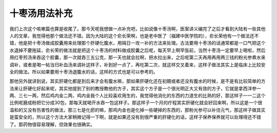 十枣汤用法补充
==================

我们上次这个咳嗽篇也算是收尾了。那今天呢我想做一点补充吧，比如说像十枣汤啊，医案讲义编完了之后才看到大陆有一些其他人的文章，我觉得他那个做法还不错。因为大陆的这个俞长荣啊，也是老中医了（福建中医学院的），俞长荣他有一个做法还不错，他是把十枣汤做成胶囊用来处理那个肝硬化腹水，用隔日一攻一补的方法来处理。古法要用十枣汤的话通常都是一口气把这个水退掉不要拖延，俞长荣的做法就是把这个十枣汤的材料做成胶囊之后呢，每天早上啊早饭前，当然十枣汤一定要早上喝啦，然后用红枣煎汤来吞这个胶囊，那一次就吞三五公克，那一天也就会拉啊，把水拉出来，之后呢第二天再用再用两三钱的粉光参煮水来调补，或者是喝一帖当归补血汤来调补这样子，补到好一点了，再吃第二次，就这样交叉着来，这样子做法其实上是临床上比较安全的做法。所以如果要用十枣汤退腹水的话，这样的方式也是可以参考的。

那他另外就讲到说，其实肝硬化都是到后来才会有腹水嘛，那如果肝硬化还在初期或者还没有腹水的时候，是不是有比较简单的方法来让肝硬化好起来呢，其实他提到了别的教授教他的方子，其实这个方子是一个很光明正大又有效的方子，它就是拿西洋参一两、三七一两，然后鸡内金二两，鸡内金我个人比较喜欢用生的，我觉得他消化的东西的力道生的比熟的好，那这样子一一二这个比例呢磨成粉把它分成30包，那每天就喝开水吞一包这样子。那这样子一个月的疗程其实肝硬化就会好回来啊，所以这是一个很温和的又没有伤害性的做法，那三七是化瘀的嘛，那鸡内金也是化掉一些硬掉的东西的，那粉光参可以补住元气，那这样子做其实是蛮安全的，所以这个方法大家稍微记得一下啊，就是如果还没有到很严重的肝硬化的话，这样子保养保养就可以处理得还不错了。那药物很容易理解，但效果也很确实。
